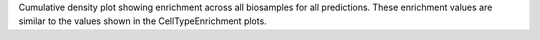 Cumulative density plot showing enrichment across all biosamples for all predictions. These enrichment values are similar to the values shown in the CellTypeEnrichment plots. 
